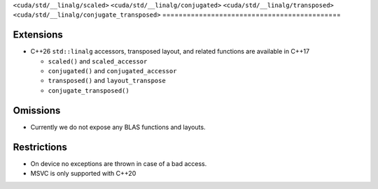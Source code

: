 .. _libcudacxx-standard-api-numerics-linalg:

``<cuda/std/__linalg/scaled>``
``<cuda/std/__linalg/conjugated>``
``<cuda/std/__linalg/transposed>``
``<cuda/std/__linalg/conjugate_transposed>``
============================================

Extensions
----------

-  C++26 ``std::linalg`` accessors, transposed layout, and related functions are available in C++17

   - ``scaled()`` and ``scaled_accessor``
   - ``conjugated()`` and ``conjugated_accessor``
   - ``transposed()`` and ``layout_transpose``
   - ``conjugate_transposed()``

Omissions
---------

-  Currently we do not expose any BLAS functions and layouts.

Restrictions
------------

-  On device no exceptions are thrown in case of a bad access.
-  MSVC is only supported with C++20
